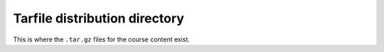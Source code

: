 Tarfile distribution directory
##############################

This is where the ``.tar.gz`` files for the course content exist.
